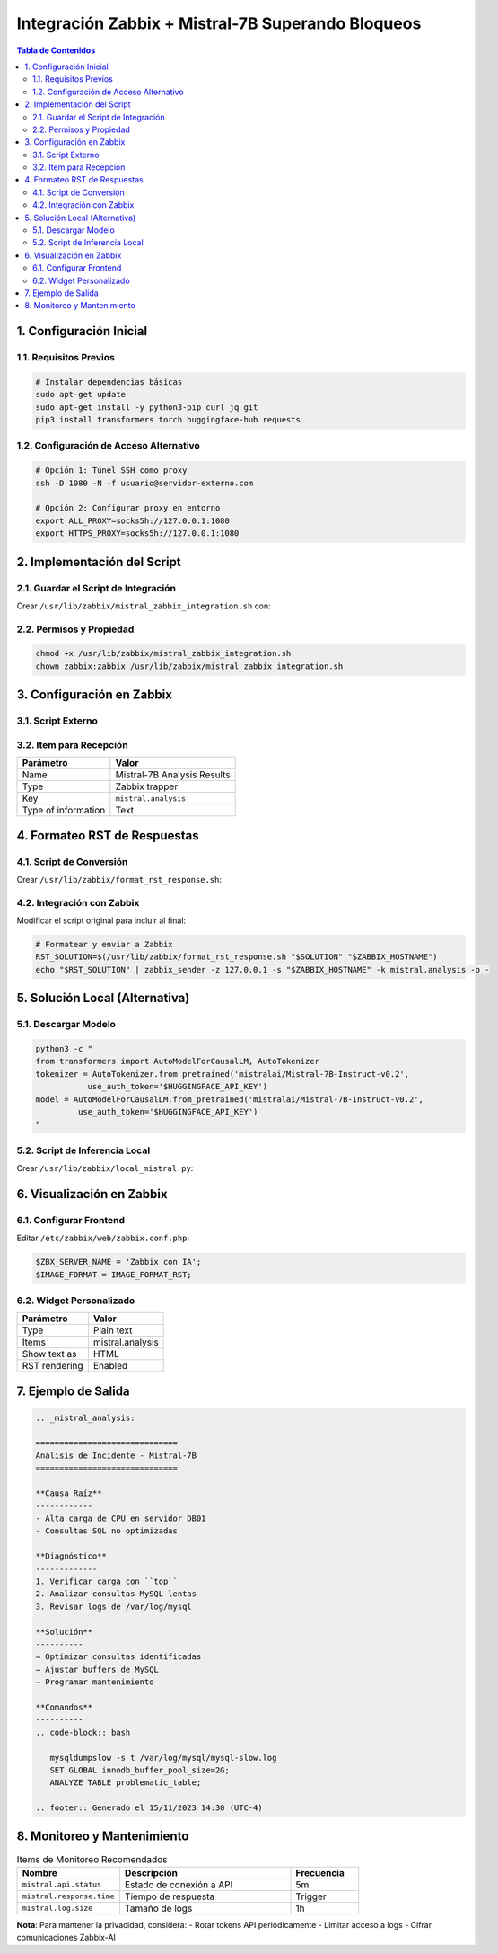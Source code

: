 =====================================================
Integración Zabbix + Mistral-7B Superando Bloqueos
=====================================================

.. contents:: Tabla de Contenidos
   :depth: 3
   :local:

1. Configuración Inicial
=======================

1.1. Requisitos Previos
----------------------

.. code-block:: bash

   # Instalar dependencias básicas
   sudo apt-get update
   sudo apt-get install -y python3-pip curl jq git
   pip3 install transformers torch huggingface-hub requests

1.2. Configuración de Acceso Alternativo
--------------------------------------

.. code-block:: bash

   # Opción 1: Túnel SSH como proxy
   ssh -D 1080 -N -f usuario@servidor-externo.com
   
   # Opción 2: Configurar proxy en entorno
   export ALL_PROXY=socks5h://127.0.0.1:1080
   export HTTPS_PROXY=socks5h://127.0.0.1:1080

2. Implementación del Script
============================

2.1. Guardar el Script de Integración
------------------------------------

Crear ``/usr/lib/zabbix/mistral_zabbix_integration.sh`` con:

.. code-block:: bash
   :linenos:

   #!/bin/bash
   # Configuración
   HUGGINGFACE_API_KEY="TU_API_KEY"
   MODEL="mistralai/Mistral-7B-Instruct-v0.2"
   
   # [Resto de tu script original...]
   
   # Modificación para proxy
   RESPONSE=$(curl -s -x socks5h://127.0.0.1:1080 -X POST \
     "https://api-inference.huggingface.co/models/${MODEL}" \
     -H "Authorization: Bearer ${HUGGINGFACE_API_KEY}" \
     -H "Content-Type: application/json" \
     -d '{"inputs": '"${CLEAN_PROMPT}"'}')

2.2. Permisos y Propiedad
-------------------------

.. code-block:: bash

   chmod +x /usr/lib/zabbix/mistral_zabbix_integration.sh
   chown zabbix:zabbix /usr/lib/zabbix/mistral_zabbix_integration.sh

3. Configuración en Zabbix
=========================

3.1. Script Externo
------------------

+---------------------+---------------------------------------------------+
| Campo               | Valor                                             |
+=====================+===================================================+
| Name                | Mistral-7B Trigger Analysis                      |
+---------------------+---------------------------------------------------+
| Type                | Script                                            |
+---------------------+---------------------------------------------------+
| Execute on          | Zabbix server                                     |
+---------------------+---------------------------------------------------+
| Command            | ``/usr/lib/zabbix/mistral_zabbix_integration.sh`` |
|                     | ``"{TRIGGER.NAME}" "{HOST.NAME}"``                |
|                     | ``"{TRIGGER.SEVERITY}" "{TRIGGER.DESCRIPTION}"``  |
+---------------------+---------------------------------------------------+

3.2. Item para Recepción
-----------------------

+---------------------+------------------------------+
| Parámetro           | Valor                        |
+=====================+==============================+
| Name                | Mistral-7B Analysis Results  |
+---------------------+------------------------------+
| Type                | Zabbix trapper               |
+---------------------+------------------------------+
| Key                 | ``mistral.analysis``         |
+---------------------+------------------------------+
| Type of information | Text                         |
+---------------------+------------------------------+

4. Formateo RST de Respuestas
=============================

4.1. Script de Conversión
------------------------

Crear ``/usr/lib/zabbix/format_rst_response.sh``:

.. code-block:: bash
   :linenos:

   #!/bin/bash
   INPUT="$1"
   HOST="$2"
   
   # Encabezado RST
   echo ".. _mistral_analysis:"
   echo ""
   echo "=============================="
   echo "Análisis de Incidente - Mistral-7B"
   echo "=============================="
   echo ""
   
   # Procesamiento de secciones
   echo "$INPUT" | awk '
   /1\. Posible causa raíz/ {
     print "**Causa Raíz**"
     print "------------"
     print ""
     getline
     while ($0 !~ /2\. Pasos para diagnosticar/) {
       print "- " $0
       getline
     }
     print ""
   }
   # [Resto del formateador...]
   '

4.2. Integración con Zabbix
--------------------------

Modificar el script original para incluir al final:

.. code-block:: bash

   # Formatear y enviar a Zabbix
   RST_SOLUTION=$(/usr/lib/zabbix/format_rst_response.sh "$SOLUTION" "$ZABBIX_HOSTNAME")
   echo "$RST_SOLUTION" | zabbix_sender -z 127.0.0.1 -s "$ZABBIX_HOSTNAME" -k mistral.analysis -o -

5. Solución Local (Alternativa)
==============================

5.1. Descargar Modelo
---------------------

.. code-block:: bash

   python3 -c "
   from transformers import AutoModelForCausalLM, AutoTokenizer
   tokenizer = AutoTokenizer.from_pretrained('mistralai/Mistral-7B-Instruct-v0.2',
              use_auth_token='$HUGGINGFACE_API_KEY')
   model = AutoModelForCausalLM.from_pretrained('mistralai/Mistral-7B-Instruct-v0.2',
            use_auth_token='$HUGGINGFACE_API_KEY')
   "

5.2. Script de Inferencia Local
------------------------------

Crear ``/usr/lib/zabbix/local_mistral.py``:

.. code-block:: python
   :linenos:

   #!/usr/bin/env python3
   from transformers import AutoModelForCausalLM, AutoTokenizer
   import sys
   import json
   
   model = AutoModelForCausalLM.from_pretrained("/opt/mistral-7b")
   tokenizer = AutoTokenizer.from_pretrained("/opt/mistral-7b")
   
   inputs = tokenizer(sys.argv[1], return_tensors="pt")
   outputs = model.generate(**inputs, max_new_tokens=200)
   print(tokenizer.decode(outputs[0], skip_special_tokens=True))

6. Visualización en Zabbix
=========================

6.1. Configurar Frontend
-----------------------

Editar ``/etc/zabbix/web/zabbix.conf.php``:

.. code-block:: php

   $ZBX_SERVER_NAME = 'Zabbix con IA';
   $IMAGE_FORMAT = IMAGE_FORMAT_RST;

6.2. Widget Personalizado
------------------------

+---------------------+-----------------------------------------+
| Parámetro           | Valor                                   |
+=====================+=========================================+
| Type                | Plain text                              |
+---------------------+-----------------------------------------+
| Items               | mistral.analysis                        |
+---------------------+-----------------------------------------+
| Show text as        | HTML                                    |
+---------------------+-----------------------------------------+
| RST rendering       | Enabled                                 |
+---------------------+-----------------------------------------+

7. Ejemplo de Salida
====================

.. code-block:: rst

   .. _mistral_analysis:

   ==============================
   Análisis de Incidente - Mistral-7B
   ==============================

   **Causa Raíz**
   ------------
   - Alta carga de CPU en servidor DB01
   - Consultas SQL no optimizadas

   **Diagnóstico**
   -------------
   1. Verificar carga con ``top``
   2. Analizar consultas MySQL lentas
   3. Revisar logs de /var/log/mysql

   **Solución**
   ----------
   → Optimizar consultas identificadas
   → Ajustar buffers de MySQL
   → Programar mantenimiento

   **Comandos**
   ----------
   .. code-block:: bash

      mysqldumpslow -s t /var/log/mysql/mysql-slow.log
      SET GLOBAL innodb_buffer_pool_size=2G;
      ANALYZE TABLE problematic_table;

   .. footer:: Generado el 15/11/2023 14:30 (UTC-4)

8. Monitoreo y Mantenimiento
===========================

.. list-table:: Items de Monitoreo Recomendados
   :widths: 30 50 20
   :header-rows: 1

   * - Nombre
     - Descripción
     - Frecuencia
   * - ``mistral.api.status``
     - Estado de conexión a API
     - 5m
   * - ``mistral.response.time``
     - Tiempo de respuesta
     - Trigger
   * - ``mistral.log.size``
     - Tamaño de logs
     - 1h

**Nota**: Para mantener la privacidad, considera:
- Rotar tokens API periódicamente
- Limitar acceso a logs
- Cifrar comunicaciones Zabbix-AI
